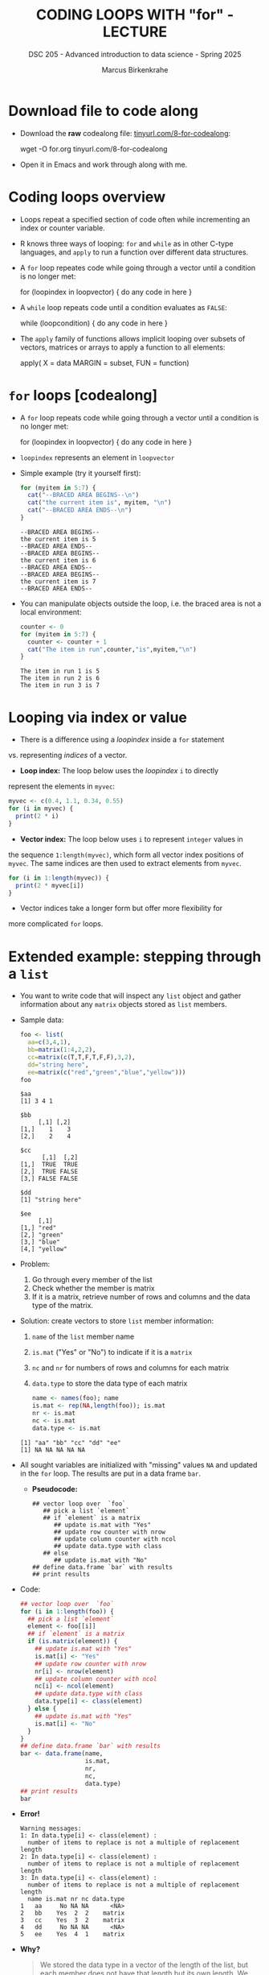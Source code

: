 #+TITLE: CODING LOOPS WITH "for" - LECTURE
#+AUTHOR: Marcus Birkenkrahe
#+SUBTITLE: DSC 205 - Advanced introduction to data science - Spring 2025
#+STARTUP: overview hideblocks indent inlineimages
#+OPTIONS: toc:nil num:nil ^:nil
#+PROPERTY: header-args:R :session *R* :results output :exports both :noweb yes
#+attr_html: :width 300px
* Download file to code along

- Download the *raw* codealong file: [[https://tinyurl.com/8-for-codealong][tinyurl.com/8-for-codealong]]:
  
  #+begin_example sh
  wget -O for.org tinyurl.com/8-for-codealong
  #+end_example

- Open it in Emacs and work through along with me.

* Coding loops overview

- Loops repeat a specified section of code often while incrementing an
  index or counter variable.

- R knows three ways of looping: ~for~ and ~while~ as in other C-type
  languages, and ~apply~ to run a function over different data
  structures.

- A ~for~ loop repeates code while going through a vector until a
  condition is no longer met:
  #+begin_example R
  for (loopindex in loopvector) {
    do any code in here
  }
  #+end_example

- A ~while~ loop repeats code until a condition evaluates as ~FALSE~:
  #+begin_example R
  while (loopcondition) {
    do any code in here
  }
  #+end_example

- The ~apply~ family of functions allows implicit looping over subsets
  of vectors, matrices or arrays to apply a function to all elements:
  #+begin_example R
    apply( X = data
           MARGIN = subset,
           FUN = function)
  #+end_example

* ~for~ loops [codealong]

  - A ~for~ loop repeats code while going through a vector until a
    condition is no longer met:
    #+begin_example R
    for (loopindex in loopvector) {
      do any code in here
    }
    #+end_example

  - ~loopindex~ represents an element in ~loopvector~

  - Simple example (try it yourself first):
    #+begin_src R
      for (myitem in 5:7) {
        cat("--BRACED AREA BEGINS--\n")
        cat("the current item is", myitem, "\n")
        cat("--BRACED AREA ENDS--\n")
      }
    #+end_src

    #+RESULTS:
    : --BRACED AREA BEGINS--
    : the current item is 5 
    : --BRACED AREA ENDS--
    : --BRACED AREA BEGINS--
    : the current item is 6 
    : --BRACED AREA ENDS--
    : --BRACED AREA BEGINS--
    : the current item is 7 
    : --BRACED AREA ENDS--

  - You can manipulate objects outside the loop, i.e. the braced area
    is not a local environment:
    #+begin_src R
      counter <- 0
      for (myitem in 5:7) {
        counter <- counter + 1
        cat("The item in run",counter,"is",myitem,"\n")
      }
    #+end_src

    #+RESULTS:
    : The item in run 1 is 5 
    : The item in run 2 is 6 
    : The item in run 3 is 7

* Looping via index or value

- There is a difference using a /loopindex/ inside a ~for~ statement
vs. representing /indices/ of a vector.

- *Loop index:* The loop below uses the /loopindex/ ~i~ to directly
represent the elements in ~myvec~:
#+begin_src R
  myvec <- c(0.4, 1.1, 0.34, 0.55)
  for (i in myvec) {
    print(2 * i)
  }
#+end_src  

#+RESULTS:
: [1] 0.8
: [1] 2.2
: [1] 0.68
: [1] 1.1

- *Vector index:* The loop below uses ~i~ to represent ~integer~ values in
the sequence ~1:length(myvec)~, which form all vector index positions
of ~myvec~. The same indices are then used to extract elements from
~myvec~.
#+begin_src R
  for (i in 1:length(myvec)) {
    print(2 * myvec[i])
  }
#+end_src  

#+RESULTS:
: [1] 0.8
: [1] 2.2
: [1] 0.68
: [1] 1.1

- Vector indices take a longer form but offer more flexibility for
more complicated ~for~ loops.

* Extended example: stepping through a ~list~

  - You want to write code that will inspect any ~list~ object and gather
    information about any ~matrix~ objects stored as ~list~ members.

  - Sample data:
    #+begin_src R
      foo <- list(
        aa=c(3,4,1),
        bb=matrix(1:4,2,2),
        cc=matrix(c(T,T,F,T,F,F),3,2),
        dd="string here",
        ee=matrix(c("red","green","blue","yellow")))
      foo
    #+end_src

    #+RESULTS:
    #+begin_example
    $aa
    [1] 3 4 1

    $bb
         [,1] [,2]
    [1,]    1    3
    [2,]    2    4

    $cc
          [,1]  [,2]
    [1,]  TRUE  TRUE
    [2,]  TRUE FALSE
    [3,] FALSE FALSE

    $dd
    [1] "string here"

    $ee
         [,1]    
    [1,] "red"   
    [2,] "green" 
    [3,] "blue"  
    [4,] "yellow"
    #+end_example

  - Problem:
    1) Go through every member of the list
    2) Check whether the member is matrix
    3) If it is a matrix, retrieve number of rows and columns and the
       data type of the matrix.

  - Solution: create vectors to store ~list~ member information:
    1) ~name~ of the ~list~ member name
    2) ~is.mat~ ("Yes" or "No") to indicate if it is a ~matrix~
    3) ~nc~ and ~nr~ for numbers of rows and columns for each matrix
    4) ~data.type~ to store the data type of each matrix
    #+begin_src R
      name <- names(foo); name
      is.mat <- rep(NA,length(foo)); is.mat
      nr <- is.mat
      nc <- is.mat
      data.type <- is.mat
    #+end_src

    #+RESULTS:
    : [1] "aa" "bb" "cc" "dd" "ee"
    : [1] NA NA NA NA NA

  - All sought variables are initialized with "missing" values ~NA~ and
    updated in the ~for~ loop. The results are put in a data frame ~bar~.

    - *Pseudocode:*
    #+begin_example
    ## vector loop over  `foo`
       ## pick a list `element`
       ## if `element` is a matrix
          ## update is.mat with "Yes"
          ## update row counter with nrow
          ## update column counter with ncol
          ## update data.type with class
       ## else
          ## update is.mat with "No"
    ## define data.frame `bar` with results
    ## print results
    #+end_example

  - Code:
    #+begin_src R
      ## vector loop over  `foo`
      for (i in 1:length(foo)) {
        ## pick a list `element`
        element <- foo[[i]] 
        ## if `element` is a matrix
        if (is.matrix(element)) {
          ## update is.mat with "Yes"
          is.mat[i] <- "Yes"
          ## update row counter with nrow
          nr[i] <- nrow(element)
          ## update column counter with ncol
          nc[i] <- ncol(element) 
          ## update data.type with class
          data.type[i] <- class(element)
        } else {
          ## update is.mat with "Yes"
          is.mat[i] <- "No"
        }
      }
      ## define data.frame `bar` with results
      bar <- data.frame(name,
                        is.mat,
                        nr,
                        nc,
                        data.type)
      ## print results
      bar
    #+end_src

  - *Error!*
    #+begin_example
    Warning messages:
    1: In data.type[i] <- class(element) :
      number of items to replace is not a multiple of replacement length
    2: In data.type[i] <- class(element) :
      number of items to replace is not a multiple of replacement length
    3: In data.type[i] <- class(element) :
      number of items to replace is not a multiple of replacement length
      name is.mat nr nc data.type
    1   aa     No NA NA      <NA>
    2   bb    Yes  2  2    matrix
    3   cc    Yes  3  2    matrix
    4   dd     No NA NA      <NA>
    5   ee    Yes  4  1    matrix
    #+end_example


  - *Why?* 
    #+begin_quote
    We stored the data type in a vector of the length of the list, but
    each member does not have that length but its own length. We must
    convert the member into a vector to run ~class~ on it.
    #+end_quote

  - Corrected code:
    #+begin_src R
      ## vector loop over  `foo`
      for (i in 1:length(foo)) {
        ## pick a list `element`
        element <- foo[[i]]
        ## if `element` is a matrix
        if (is.matrix(element)) {
          ## update is.mat with "Yes"
          is.mat[i] <- "Yes" 
          ## update row counter with nrow
          nr[i] <- nrow(element)
          ## update column counter with ncol
          nc[i] <- ncol(element) 
          ## update data.type with class of vectorized member
          data.type[i] <- class(as.vector(element)) # conversion!
        } else {
          ## update is.mat with "Yes"
          is.mat[i] <- "No"
        }
      }
      ## define data.frame `bar` with results
      bar <- data.frame(name,
                        is.mat,
                        nr,
                        nc,
                        data.type)
      ## print results
      bar
    #+end_src

    #+RESULTS:
    :   name is.mat nr nc data.type
    : 1   aa     No NA NA      <NA>
    : 2   bb    Yes  2  2   integer
    : 3   cc    Yes  3  2   logical
    : 4   dd     No NA NA      <NA>
    : 5   ee    Yes  4  1 character

  - Compare with the original list ~foo~ where the structure output
    indirectly suggests ~matrix~ objects through the indexing:
    #+begin_src R
    str(foo)
    #+end_src
  
* Nesting ~for~ loops

- ~for~ loops can be nested just like ~if~ statements.

- The inner loop is executed in full before the outer loop /loopindex/
  is incremented. Then the inner loop is executed all over again.

- Example: write code that loops over rows and columns of a matrix and
  update the matrix elements as the product of outer and inner
  loopindex.

- Solution: first, create loopindices and a base matrix:
  1) Create a ~loopvec1~ as loopindex vector ~5 6 7~
  2) Create a ~loopvec2~ as loopindex vector ~9 8 7 6~
  3) Create a ~matrix~ ~foo~ of missing values whose row and column
     numbers correspond to ~loopvec1~ and ~loopvec2~, respectively
  #+begin_src R
    loopvec1 <- 5:7; loopvec1
    loopvec2 <- 9:6; loopvec2
    foo <- matrix(NA,
                  length(loopvec1),
                  length(loopvec2))
    foo
    baz <- foo # make copy of foo for later
  #+end_src

- The outer ~for~ loop should run over as many elements as ~loopvec1~ has,
  and the inner ~for~ loop should run over as many elements as ~loopvec2~
  has. ~foo~ is then updated accordingly:
  #+begin_src R
    for (i in 1:length(loopvec1)) {
      for (j in 1:length(loopvec2)) {
        foo[i,j] <- loopvec1[i] * loopvec2[j]
      }
    }
    foo
  #+end_src

  #+RESULTS:
  :      [,1] [,2] [,3] [,4]
  : [1,]   45   40   35   30
  : [2,]   54   48   42   36
  : [3,]   63   56   49   42
  
- With this code, is the matrix traversed by row or by column?
  #+begin_quote
  By column - in the example, the sequence of matrix elements filled
  is: ~foo[1,1]~, ~foo[1,2]~, ~foo[1,3]~, ~foo[2,1]~ etc.
  #+end_quote

- Inner loopvectors can be defined to match the current value of the
  loopindex of the outer loop:
  #+begin_src R
    for (i in 1:length(loopvec1)) {
      for (j in 1:i) {
        baz[i,j] <- loopvec1[i] * loopvec2[j]
      }
    }
    baz
  #+end_src

- Note that inner loop indices are decided based on the outer loop
  index: for example, when ~i=1~, the inner loopvector is ~1:1~ so it is
  executed only once before moving on to the next row.

- The code will fail if ~length(loopvec1)>length(loopvec2)~: why?
  #+begin_quote
  Because the inner loopvector ~1:i~ will exceed the number of elements
  of ~loopvec2~ - "subscript out of bounds".
  #+end_quote

  #+begin_src R
    loopvec1 <- 1:4
    loopvec2 <- 9:7
    qux <- matrix(NA,length(loopvec1),length(loopvec2)); foo
    for (i in 1:length(loopvec1)) {
      for (j in 1:i) {
        qux[i,j] <- loopvec1[i] * loopvec2[j]
      }
    }
  #+end_src

* TODO Exercises
#+attr_latex: :width 400px
[[../img/exercise.jpg]]

Download the *raw* exercise file [[https://github.com/birkenkrahe/ds2/tree/main/org][from GitHub]] and save it as
~5_loop_for_exercise.org~. When done, upload the file to Canvas.

* Glossary

| TERM          | MEANING                                   |
|---------------+-------------------------------------------|
| ~for (i in X)~  | loop over index ~i~                         |
| ~X~             | loop index or vector index                |
| ~{..}~          | loop body                                 |
| Nesting loop  | inner loop inside outer loop              |
| Loop by value | condition computed directly, e.g. ~1:10~    |
| Loop by index | condition from vector, e.g. ~1:length(vec)~ |

* References

- Davies, T.D. (2016). The Book of R. NoStarch Press.

* Footnotes
[fn:2] Because the inner loopvector ~1:i~ will exceed the number of
elements of ~loopvec2~ - "subscript out of bounds".

[fn:1] 
